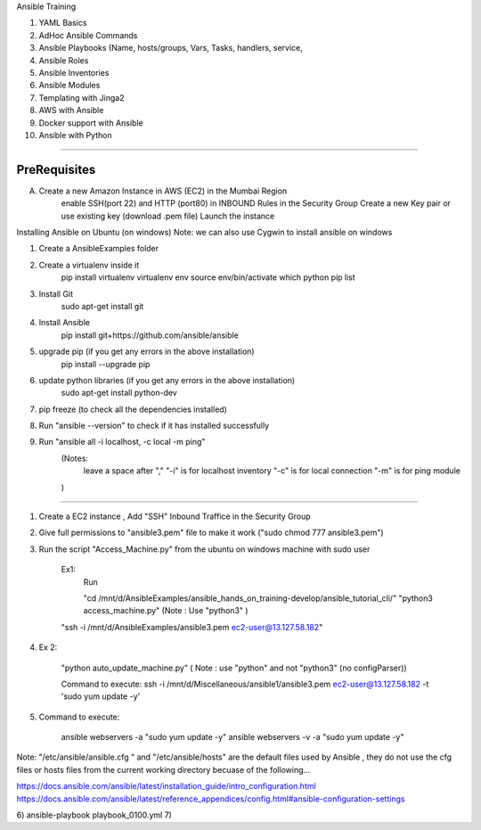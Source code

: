 Ansible Training

1) YAML Basics
2) AdHoc Ansible Commands
3) Ansible Playbooks (Name, hosts/groups, Vars, Tasks, handlers, service,
4) Ansible Roles
5) Ansible Inventories
6) Ansible Modules
7) Templating with Jinga2
8) AWS with Ansible
9) Docker support with Ansible
10) Ansible with Python


-------------------------------------------------------------------------------

PreRequisites
-----------------------
A) Create a new Amazon Instance in AWS (EC2) in the Mumbai Region
    enable SSH(port 22) and HTTP (port80) in INBOUND Rules in the Security Group
    Create a new Key pair or use existing key (download .pem file)
    Launch the instance




Installing Ansible on Ubuntu (on windows)
Note: we can also use Cygwin to install ansible on windows

1) Create a AnsibleExamples folder
2) Create a virtualenv inside it
      pip install virtualenv
      virtualenv env
      source env/bin/activate
      which python
      pip list
3) Install Git
      sudo apt-get install git
4) Install Ansible
      pip install git+https://github.com/ansible/ansible

5) upgrade pip (if you get any errors in the above installation)
      pip install --upgrade pip

6) update python libraries (if you get any errors in the above installation)
      sudo apt-get install python-dev

7) pip freeze (to check all the dependencies installed)

8) Run "ansible --version" to check if it has installed successfully

9) Run "ansible all -i localhost, -c local -m ping"
    (Notes:
          leave a space after ","
          "-i" is for localhost inventory
          "-c" is for local connection
          "-m" is for ping module
    )

-------------------------------------------------------------------------------





1) Create a EC2 instance , Add "SSH" Inbound Traffice in the Security Group
2) Give full permissions to "ansible3.pem" file to make it work ("sudo chmod 777 ansible3.pem")
3) Run the script "Access_Machine.py" from the ubuntu on windows machine with sudo user

        Ex1:
            Run

            "cd /mnt/d/AnsibleExamples/ansible_hands_on_training-develop/ansible_tutorial_cli/"
            "python3 access_machine.py" (Note : Use "python3" )

        "ssh -i /mnt/d/AnsibleExamples/ansible3.pem ec2-user@13.127.58.182"

4)

    Ex 2:

        "python auto_update_machine.py"  ( Note : use "python" and not "python3" (no configParser))

        Command to execute:
        ssh -i /mnt/d/Miscellaneous/ansible1/ansible3.pem ec2-user@13.127.58.182 -t 'sudo yum update -y'


5) Command to execute:

    ansible webservers -a "sudo yum update -y"
    ansible webservers -v -a "sudo yum update -y"


Note: "/etc/ansible/ansible.cfg " and "/etc/ansible/hosts" are the default files used by Ansible , they do not use the cfg files
or hosts files from the current working directory becuase of the following...

https://docs.ansible.com/ansible/latest/installation_guide/intro_configuration.html
https://docs.ansible.com/ansible/latest/reference_appendices/config.html#ansible-configuration-settings


6) ansible-playbook playbook_0100.yml
7)

